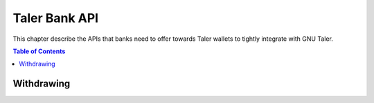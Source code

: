 ..
  This file is part of GNU TALER.

  Copyright (C) 2014, 2015, 2016, 2017 Taler Systems SA

  TALER is free software; you can redistribute it and/or modify it under the
  terms of the GNU General Public License as published by the Free Software
  Foundation; either version 2.1, or (at your option) any later version.

  TALER is distributed in the hope that it will be useful, but WITHOUT ANY
  WARRANTY; without even the implied warranty of MERCHANTABILITY or FITNESS FOR
  A PARTICULAR PURPOSE.  See the GNU General Public License for more details.

  You should have received a copy of the GNU General Public License along with
  TALER; see the file COPYING.  If not, see <http://www.gnu.org/licenses/>

  @author Marcello Stanisci
  @author Christian Grothoff

==============
Taler Bank API
==============

This chapter describe the APIs that banks need to offer towards Taler wallets
to tightly integrate with GNU Taler.

.. contents:: Table of Contents


-----------
Withdrawing
-----------


.. _bank-withdraw:
.. http:post:: /taler/withdraw

  This API provides programmatic withdrawal of cash via Taler to all the
  users registered at the bank.  It triggers a wire transfer from the client
  bank account to the exchange's.

  **Request** The body of this request must have the format of a `BankTalerWithdrawRequest`.

  **Response**

  :status 200 OK:
    The withdrawal was correctly initiated, therefore the exchange received the
    payment.  A `BankTalerWithdrawResponse` object is returned.
  :status 406 Not Acceptable: the user does not have sufficient credit to fulfill their request.
  :status 404 Not Found: The exchange wire details did not point to any valid bank account.

  **Details**

  .. ts:def:: BankTalerWithdrawRequest

    interface BankTalerWithdrawRequest {

      // Amount to withdraw.
      amount: Amount;

      // Reserve public key.
      reserve_pub: string;

      // Exchange bank details specified in the 'payto'
      // format.  NOTE: this field is optional, therefore
      // the bank will initiate the withdrawal with the
      // default exchange, if not given.
      exchange_wire_details: string;
    }

  .. ts:def:: BankTalerWithdrawResponse

    interface BankTalerWithdrawResponse {

      // Sender account details in 'payto' format.
      sender_wire_details: string;

      // Exchange base URL.  Optional: only returned
      // if the user used the default exchange.
      exchange_url: string;
    }
